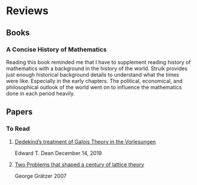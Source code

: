 * Reviews

** Books

*** A Concise History of Mathematics

Reading this book reminded me that I have to supplement reading history of mathematics with a background in the history of the world. Struik provides just enough historical background details to understand what the times were like. Especially in the early chapters. The political, economical, and philosophical outlook of the world went on to influence the mathematics done in each period heavily.

** Papers

*** To Read

**** [[https://www.cmu.edu/dietrich/philosophy/docs/tech-reports/184_Dean.pdf][Dedekind’s treatment of Galois Theory in the Vorlesungen]]
Edward T. Dean
December 14, 2019

**** [[https://www.researchgate.net/profile/George-Graetzer/publication/228672414_Two_problems_that_shaped_a_century_of_lattice_theory/links/0c960522493851c54a000000/Two-problems-that-shaped-a-century-of-lattice-theory.pdf?origin=publication_detail][Two Problems that shaped a century of lattice theory]]
George Grätzer
2007
